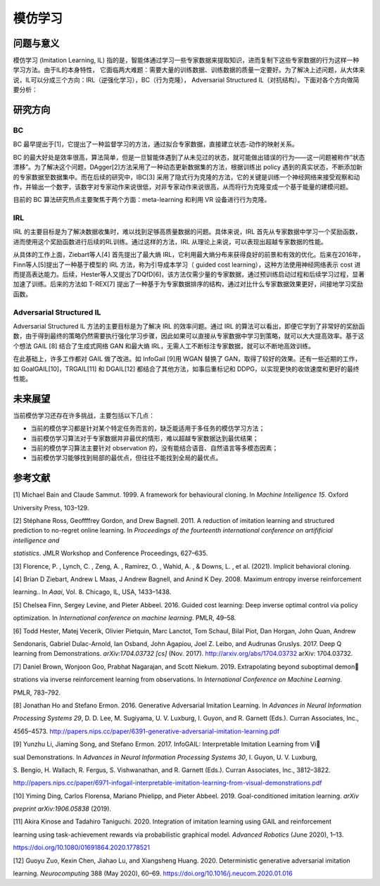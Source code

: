 模仿学习
==================

问题与意义
----------

模仿学习 (Imitation Learning, IL) 指的是，智能体通过学习一些专家数据来提取知识，进而复制下这些专家数据的行为这样一种学习方法。由于IL的本身特性，
它面临两大难题：需要大量的训练数据、训练数据的质量一定要好。为了解决上述问题，从大体来说，IL可以分成三个方向：IRL（逆强化学习），BC（行为克隆），
Adversarial Structured IL（对抗结构）。下面对各个方向做简要分析：

研究方向
--------

BC
~~~~~~~~

BC 最早提出于[1]，它提出了一种监督学习的方法，通过拟合专家数据，直接建立状态-动作的映射关系。

BC 的最大好处是效率很高，算法简单，但是一旦智能体遇到了从未见过的状态，就可能做出错误的行为——这一问题被称作“状态漂移”。为了解决这个问题，DAgger[2]方法采用了一种动态更新数据集的方法，根据训练出 policy 遇到的真实状态，不断添加新的专家数据至数据集中。而在后续的研究中，IBC[3] 采用了隐式行为克隆的方法，它的关键是训练一个神经网络来接受观察和动作，并输出一个数字，该数字对专家动作来说很低，对非专家动作来说很高，从而将行为克隆变成一个基于能量的建模问题。

目前的 BC 算法研究热点主要聚焦于两个方面：meta-learning 和利用 VR 设备进行行为克隆。

IRL
~~~~~~~~

IRL 的主要目标是为了解决数据收集时，难以找到足够高质量数据的问题。具体来说，IRL 首先从专家数据中学习一个奖励函数，进而使用这个奖励函数进行后续的RL训练。通过这样的方法，IRL 从理论上来说，可以表现出超越专家数据的性能。

从具体的工作上面，Ziebart等人[4] 首先提出了最大熵 IRL，它利用最大熵分布来获得良好的前景和有效的优化。后来在2016年，Finn等人[5]提出了一种基于模型的 IRL 方法，称为引导成本学习（
guided cost
learning），这种方法使用神经网络表示 cost 进而提高表达能力。后续，Hester等人又提出了DQfD[6]，该方法仅需少量的专家数据，通过预训练启动过程和后续学习过程，显著加速了训练。后来的方法如 T-REX[7] 提出了一种基于为专家数据排序的结构，通过对比什么专家数据效果更好，间接地学习奖励函数。

Adversarial Structured IL
~~~~~~~~~~~~~~~~~~~~~~~~~~~

Adversarial Structured IL 方法的主要目标是为了解决 IRL 的效率问题。通过 IRL 的算法可以看出，即便它学到了非常好的奖励函数，由于得到最终的策略仍然需要执行强化学习步骤，因此如果可以直接从专家数据中学习到策略，就可以大大提高效率。基于这个想法 GAIL
[8] 结合了生成式网络 GAN 和最大熵 IRL，无需人工不断标注专家数据，就可以不断地高效训练。

在此基础上，许多工作都对 GAIL 做了改进。如 InfoGail
[9]用 WGAN 替换了 GAN，取得了较好的效果。还有一些近期的工作，如 GoalGAIL[10]，TRGAIL[11] 和 DGAIL[12] 都结合了其他方法，如事后重标记和 DDPG，以实现更快的收敛速度和更好的最终性能。

未来展望
--------

当前模仿学习还存在许多挑战，主要包括以下几点：

- 当前的模仿学习都是针对某个特定任务而言的，缺乏能适用于多任务的模仿学习方法；

- 当前模仿学习算法对于专家数据并非最优的情形，难以超越专家数据达到最优结果；

- 当前的模仿学习算法主要针对 observation 的，没有能结合语音、自然语言等多模态因素；

- 当前模仿学习能够找到局部的最优点，但往往不能找到全局的最优点。

参考文献
--------

[1] Michael Bain and Claude Sammut. 1999. A framework for behavioural
cloning. In *Machine Intelligence 15*. Oxford

University Press, 103–129.

[2] Stéphane Ross, Geoffffrey Gordon, and Drew Bagnell. 2011. A
reduction of imitation learning and structured prediction to no-regret
online learning. In *Proceedings of the fourteenth international
conference on artifificial intelligence and*

*statistics*. JMLR Workshop and Conference Proceedings, 627–635.

[3] Florence, P. , Lynch, C. , Zeng, A. , Ramirez, O. , Wahid, A. , &
Downs, L. , et al. (2021). Implicit behavioral cloning.

[4] Brian D Ziebart, Andrew L Maas, J Andrew Bagnell, and Anind K Dey.
2008. Maximum entropy inverse reinforcement

learning.. In *Aaai*, Vol. 8. Chicago, IL, USA, 1433–1438.

[5] Chelsea Finn, Sergey Levine, and Pieter Abbeel. 2016. Guided cost
learning: Deep inverse optimal control via policy

optimization. In *International conference on machine learning*. PMLR,
49–58.

[6] Todd Hester, Matej Vecerik, Olivier Pietquin, Marc Lanctot, Tom
Schaul, Bilal Piot, Dan Horgan, John Quan, Andrew

Sendonaris, Gabriel Dulac-Arnold, Ian Osband, John Agapiou, Joel Z.
Leibo, and Audrunas Gruslys. 2017. Deep Q learning from Demonstrations.
*arXiv:1704.03732 [cs]* (Nov. 2017). http://arxiv.org/abs/1704.03732
arXiv: 1704.03732.

[7] Daniel Brown, Wonjoon Goo, Prabhat Nagarajan, and Scott Niekum.
2019. Extrapolating beyond suboptimal demon

strations via inverse reinforcement learning from observations. In
*International Conference on Machine Learning*.

PMLR, 783–792.

[8] Jonathan Ho and Stefano Ermon. 2016. Generative Adversarial
Imitation Learning. In *Advances in Neural Information*

*Processing Systems 29*, D. D. Lee, M. Sugiyama, U. V. Luxburg, I.
Guyon, and R. Garnett (Eds.). Curran Associates, Inc.,

4565–4573.
http://papers.nips.cc/paper/6391-generative-adversarial-imitation-learning.pdf

[9] Yunzhu Li, Jiaming Song, and Stefano Ermon. 2017. InfoGAIL:
Interpretable Imitation Learning from Vi

sual Demonstrations. In *Advances in Neural Information Processing
Systems 30*, I. Guyon, U. V. Luxburg,

S. Bengio, H. Wallach, R. Fergus, S. Vishwanathan, and R. Garnett
(Eds.). Curran Associates, Inc., 3812–3822.

http://papers.nips.cc/paper/6971-infogail-interpretable-imitation-learning-from-visual-demonstrations.pdf

[10] Yiming Ding, Carlos Florensa, Mariano Phielipp, and Pieter Abbeel.
2019. Goal-conditioned imitation learning. *arXiv*

*preprint arXiv:1906.05838* (2019).

[11] Akira Kinose and Tadahiro Taniguchi. 2020. Integration of imitation
learning using GAIL and reinforcement

learning using task-achievement rewards via probabilistic graphical
model. *Advanced Robotics* (June 2020), 1–13.

https://doi.org/10.1080/01691864.2020.1778521

[12] Guoyu Zuo, Kexin Chen, Jiahao Lu, and Xiangsheng Huang. 2020.
Deterministic generative adversarial imitation

learning. *Neurocomputing* 388 (May 2020), 60–69.
https://doi.org/10.1016/j.neucom.2020.01.016
